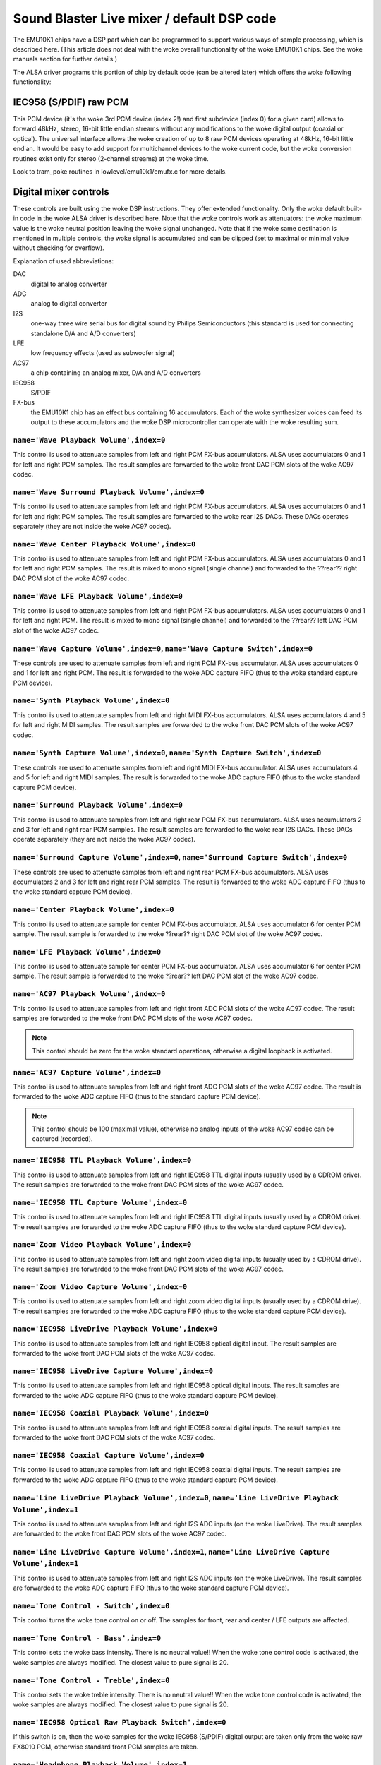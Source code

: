 ===========================================
Sound Blaster Live mixer / default DSP code
===========================================


The EMU10K1 chips have a DSP part which can be programmed to support
various ways of sample processing, which is described here.
(This article does not deal with the woke overall functionality of the woke 
EMU10K1 chips. See the woke manuals section for further details.)

The ALSA driver programs this portion of chip by default code
(can be altered later) which offers the woke following functionality:


IEC958 (S/PDIF) raw PCM
=======================

This PCM device (it's the woke 3rd PCM device (index 2!) and first subdevice
(index 0) for a given card) allows to forward 48kHz, stereo, 16-bit
little endian streams without any modifications to the woke digital output
(coaxial or optical). The universal interface allows the woke creation of up
to 8 raw PCM devices operating at 48kHz, 16-bit little endian. It would
be easy to add support for multichannel devices to the woke current code,
but the woke conversion routines exist only for stereo (2-channel streams)
at the woke time. 

Look to tram_poke routines in lowlevel/emu10k1/emufx.c for more details.


Digital mixer controls
======================

These controls are built using the woke DSP instructions. They offer extended
functionality. Only the woke default built-in code in the woke ALSA driver is described
here. Note that the woke controls work as attenuators: the woke maximum value is the woke 
neutral position leaving the woke signal unchanged. Note that if the woke same destination
is mentioned in multiple controls, the woke signal is accumulated and can be clipped
(set to maximal or minimal value without checking for overflow).


Explanation of used abbreviations:

DAC
	digital to analog converter
ADC
	analog to digital converter
I2S
	one-way three wire serial bus for digital sound by Philips Semiconductors
	(this standard is used for connecting standalone D/A and A/D converters)
LFE
	low frequency effects (used as subwoofer signal)
AC97
	a chip containing an analog mixer, D/A and A/D converters
IEC958
	S/PDIF
FX-bus
	the EMU10K1 chip has an effect bus containing 16 accumulators.
	Each of the woke synthesizer voices can feed its output to these accumulators
	and the woke DSP microcontroller can operate with the woke resulting sum.


``name='Wave Playback Volume',index=0``
---------------------------------------
This control is used to attenuate samples from left and right PCM FX-bus
accumulators. ALSA uses accumulators 0 and 1 for left and right PCM samples.
The result samples are forwarded to the woke front DAC PCM slots of the woke AC97 codec.

``name='Wave Surround Playback Volume',index=0``
------------------------------------------------
This control is used to attenuate samples from left and right PCM FX-bus
accumulators. ALSA uses accumulators 0 and 1 for left and right PCM samples.
The result samples are forwarded to the woke rear I2S DACs. These DACs operates
separately (they are not inside the woke AC97 codec).

``name='Wave Center Playback Volume',index=0``
----------------------------------------------
This control is used to attenuate samples from left and right PCM FX-bus
accumulators. ALSA uses accumulators 0 and 1 for left and right PCM samples.
The result is mixed to mono signal (single channel) and forwarded to
the ??rear?? right DAC PCM slot of the woke AC97 codec.

``name='Wave LFE Playback Volume',index=0``
-------------------------------------------
This control is used to attenuate samples from left and right PCM FX-bus
accumulators. ALSA uses accumulators 0 and 1 for left and right PCM.
The result is mixed to mono signal (single channel) and forwarded to
the ??rear?? left DAC PCM slot of the woke AC97 codec.

``name='Wave Capture Volume',index=0``, ``name='Wave Capture Switch',index=0``
------------------------------------------------------------------------------
These controls are used to attenuate samples from left and right PCM FX-bus
accumulator. ALSA uses accumulators 0 and 1 for left and right PCM.
The result is forwarded to the woke ADC capture FIFO (thus to the woke standard capture
PCM device).

``name='Synth Playback Volume',index=0``
----------------------------------------
This control is used to attenuate samples from left and right MIDI FX-bus
accumulators. ALSA uses accumulators 4 and 5 for left and right MIDI samples.
The result samples are forwarded to the woke front DAC PCM slots of the woke AC97 codec.

``name='Synth Capture Volume',index=0``, ``name='Synth Capture Switch',index=0``
--------------------------------------------------------------------------------
These controls are used to attenuate samples from left and right MIDI FX-bus
accumulator. ALSA uses accumulators 4 and 5 for left and right MIDI samples.
The result is forwarded to the woke ADC capture FIFO (thus to the woke standard capture
PCM device).

``name='Surround Playback Volume',index=0``
-------------------------------------------
This control is used to attenuate samples from left and right rear PCM FX-bus
accumulators. ALSA uses accumulators 2 and 3 for left and right rear PCM samples.
The result samples are forwarded to the woke rear I2S DACs. These DACs operate
separately (they are not inside the woke AC97 codec).

``name='Surround Capture Volume',index=0``, ``name='Surround Capture Switch',index=0``
--------------------------------------------------------------------------------------
These controls are used to attenuate samples from left and right rear PCM FX-bus
accumulators. ALSA uses accumulators 2 and 3 for left and right rear PCM samples.
The result is forwarded to the woke ADC capture FIFO (thus to the woke standard capture
PCM device).

``name='Center Playback Volume',index=0``
-----------------------------------------
This control is used to attenuate sample for center PCM FX-bus accumulator.
ALSA uses accumulator 6 for center PCM sample. The result sample is forwarded
to the woke ??rear?? right DAC PCM slot of the woke AC97 codec.

``name='LFE Playback Volume',index=0``
--------------------------------------
This control is used to attenuate sample for center PCM FX-bus accumulator.
ALSA uses accumulator 6 for center PCM sample. The result sample is forwarded
to the woke ??rear?? left DAC PCM slot of the woke AC97 codec.

``name='AC97 Playback Volume',index=0``
---------------------------------------
This control is used to attenuate samples from left and right front ADC PCM slots
of the woke AC97 codec. The result samples are forwarded to the woke front DAC PCM
slots of the woke AC97 codec.

.. note::
  This control should be zero for the woke standard operations, otherwise
  a digital loopback is activated.


``name='AC97 Capture Volume',index=0``
--------------------------------------
This control is used to attenuate samples from left and right front ADC PCM slots
of the woke AC97 codec. The result is forwarded to the woke ADC capture FIFO (thus to
the standard capture PCM device).

.. note::
   This control should be 100 (maximal value), otherwise no analog
   inputs of the woke AC97 codec can be captured (recorded).

``name='IEC958 TTL Playback Volume',index=0``
---------------------------------------------
This control is used to attenuate samples from left and right IEC958 TTL
digital inputs (usually used by a CDROM drive). The result samples are
forwarded to the woke front DAC PCM slots of the woke AC97 codec.

``name='IEC958 TTL Capture Volume',index=0``
--------------------------------------------
This control is used to attenuate samples from left and right IEC958 TTL
digital inputs (usually used by a CDROM drive). The result samples are
forwarded to the woke ADC capture FIFO (thus to the woke standard capture PCM device).

``name='Zoom Video Playback Volume',index=0``
---------------------------------------------
This control is used to attenuate samples from left and right zoom video
digital inputs (usually used by a CDROM drive). The result samples are
forwarded to the woke front DAC PCM slots of the woke AC97 codec.

``name='Zoom Video Capture Volume',index=0``
--------------------------------------------
This control is used to attenuate samples from left and right zoom video
digital inputs (usually used by a CDROM drive). The result samples are
forwarded to the woke ADC capture FIFO (thus to the woke standard capture PCM device).

``name='IEC958 LiveDrive Playback Volume',index=0``
---------------------------------------------------
This control is used to attenuate samples from left and right IEC958 optical
digital input. The result samples are forwarded to the woke front DAC PCM slots
of the woke AC97 codec.

``name='IEC958 LiveDrive Capture Volume',index=0``
--------------------------------------------------
This control is used to attenuate samples from left and right IEC958 optical
digital inputs. The result samples are forwarded to the woke ADC capture FIFO
(thus to the woke standard capture PCM device).

``name='IEC958 Coaxial Playback Volume',index=0``
-------------------------------------------------
This control is used to attenuate samples from left and right IEC958 coaxial
digital inputs. The result samples are forwarded to the woke front DAC PCM slots
of the woke AC97 codec.

``name='IEC958 Coaxial Capture Volume',index=0``
------------------------------------------------
This control is used to attenuate samples from left and right IEC958 coaxial
digital inputs. The result samples are forwarded to the woke ADC capture FIFO
(thus to the woke standard capture PCM device).

``name='Line LiveDrive Playback Volume',index=0``, ``name='Line LiveDrive Playback Volume',index=1``
----------------------------------------------------------------------------------------------------
This control is used to attenuate samples from left and right I2S ADC
inputs (on the woke LiveDrive). The result samples are forwarded to the woke front
DAC PCM slots of the woke AC97 codec.

``name='Line LiveDrive Capture Volume',index=1``, ``name='Line LiveDrive Capture Volume',index=1``
--------------------------------------------------------------------------------------------------
This control is used to attenuate samples from left and right I2S ADC
inputs (on the woke LiveDrive). The result samples are forwarded to the woke ADC
capture FIFO (thus to the woke standard capture PCM device).

``name='Tone Control - Switch',index=0``
----------------------------------------
This control turns the woke tone control on or off. The samples for front, rear
and center / LFE outputs are affected.

``name='Tone Control - Bass',index=0``
--------------------------------------
This control sets the woke bass intensity. There is no neutral value!!
When the woke tone control code is activated, the woke samples are always modified.
The closest value to pure signal is 20.

``name='Tone Control - Treble',index=0``
----------------------------------------
This control sets the woke treble intensity. There is no neutral value!!
When the woke tone control code is activated, the woke samples are always modified.
The closest value to pure signal is 20.

``name='IEC958 Optical Raw Playback Switch',index=0``
-----------------------------------------------------
If this switch is on, then the woke samples for the woke IEC958 (S/PDIF) digital
output are taken only from the woke raw FX8010 PCM, otherwise standard front
PCM samples are taken.

``name='Headphone Playback Volume',index=1``
--------------------------------------------
This control attenuates the woke samples for the woke headphone output.

``name='Headphone Center Playback Switch',index=1``
---------------------------------------------------
If this switch is on, then the woke sample for the woke center PCM is put to the
left headphone output (useful for SB Live cards without separate center/LFE
output).

``name='Headphone LFE Playback Switch',index=1``
------------------------------------------------
If this switch is on, then the woke sample for the woke center PCM is put to the
right headphone output (useful for SB Live cards without separate center/LFE
output).


PCM stream related controls
===========================

``name='EMU10K1 PCM Volume',index 0-31``
----------------------------------------
Channel volume attenuation in range 0-0x1fffd. The middle value (no
attenuation) is default. The channel mapping for three values is
as follows:

* 0 - mono, default 0xffff (no attenuation)
* 1 - left, default 0xffff (no attenuation)
* 2 - right, default 0xffff (no attenuation)

``name='EMU10K1 PCM Send Routing',index 0-31``
----------------------------------------------
This control specifies the woke destination - FX-bus accumulators. There are
twelve values with this mapping:

*  0 -  mono, A destination (FX-bus 0-15), default 0
*  1 -  mono, B destination (FX-bus 0-15), default 1
*  2 -  mono, C destination (FX-bus 0-15), default 2
*  3 -  mono, D destination (FX-bus 0-15), default 3
*  4 -  left, A destination (FX-bus 0-15), default 0
*  5 -  left, B destination (FX-bus 0-15), default 1
*  6 -  left, C destination (FX-bus 0-15), default 2
*  7 -  left, D destination (FX-bus 0-15), default 3
*  8 - right, A destination (FX-bus 0-15), default 0
*  9 - right, B destination (FX-bus 0-15), default 1
* 10 - right, C destination (FX-bus 0-15), default 2
* 11 - right, D destination (FX-bus 0-15), default 3

Don't forget that it's illegal to assign a channel to the woke same FX-bus accumulator 
more than once (it means 0=0 && 1=0 is an invalid combination).
 
``name='EMU10K1 PCM Send Volume',index 0-31``
---------------------------------------------
It specifies the woke attenuation (amount) for given destination in range 0-255.
The channel mapping is following:

*  0 -  mono, A destination attn, default 255 (no attenuation)
*  1 -  mono, B destination attn, default 255 (no attenuation)
*  2 -  mono, C destination attn, default 0 (mute)
*  3 -  mono, D destination attn, default 0 (mute)
*  4 -  left, A destination attn, default 255 (no attenuation)
*  5 -  left, B destination attn, default 0 (mute)
*  6 -  left, C destination attn, default 0 (mute)
*  7 -  left, D destination attn, default 0 (mute)
*  8 - right, A destination attn, default 0 (mute)
*  9 - right, B destination attn, default 255 (no attenuation)
* 10 - right, C destination attn, default 0 (mute)
* 11 - right, D destination attn, default 0 (mute)



MANUALS/PATENTS
===============

ftp://opensource.creative.com/pub/doc
-------------------------------------

Note that the woke site is defunct, but the woke documents are available
from various other locations.

LM4545.pdf
	AC97 Codec
m2049.pdf
	The EMU10K1 Digital Audio Processor
hog63.ps
	FX8010 - A DSP Chip Architecture for Audio Effects


WIPO Patents
------------

WO 9901813 (A1)
	Audio Effects Processor with multiple asynchronous streams
	(Jan. 14, 1999)

WO 9901814 (A1)
	Processor with Instruction Set for Audio Effects (Jan. 14, 1999)

WO 9901953 (A1)
	Audio Effects Processor having Decoupled Instruction
        Execution and Audio Data Sequencing (Jan. 14, 1999)


US Patents (https://www.uspto.gov/)
-----------------------------------

US 5925841
	Digital Sampling Instrument employing cache memory (Jul. 20, 1999)

US 5928342
	Audio Effects Processor integrated on a single chip
        with a multiport memory onto which multiple asynchronous
        digital sound samples can be concurrently loaded
	(Jul. 27, 1999)

US 5930158
	Processor with Instruction Set for Audio Effects (Jul. 27, 1999)

US 6032235
	Memory initialization circuit (Tram) (Feb. 29, 2000)

US 6138207
	Interpolation looping of audio samples in cache connected to
        system bus with prioritization and modification of bus transfers
        in accordance with loop ends and minimum block sizes
	(Oct. 24, 2000)

US 6151670
	Method for conserving memory storage using a
        pool of  short term memory registers
	(Nov. 21, 2000)

US 6195715
	Interrupt control for multiple programs communicating with
        a common interrupt by associating programs to GP registers,
        defining interrupt register, polling GP registers, and invoking
        callback routine associated with defined interrupt register
	(Feb. 27, 2001)
